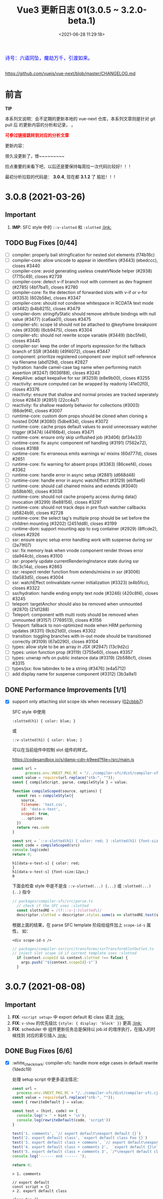 #+TITLE: Vue3 更新日志 01(3.0.5 ~ 3.2.0-beta.1)
#+DATE: <2021-06-28 11:29:18>
#+TAGS[]: vue, vue3
#+CATEGORIES[]: vue
#+LANGUAGE: zh-cn
#+STARTUP: indent


#+begin_export html
<link href="https://fonts.goo~gleapis.com/cs~s2?family=ZCOOL+XiaoWei&display=swap" rel="stylesheet">
<link href="/js/vue/formatters-styles/style.css" rel="stylesheet">
<link href="/js/vue/formatters-styles/annotated.css" rel="stylesheet">
<link href="/js/vue/formatters-styles/html.css" rel="stylesheet">
<kbd>
<font color="blue" size="3" style="font-family: 'ZCOOL XiaoWei', serif;">
  诗号：六道同坠，魔劫万千，引渡如来。
</font>
</kbd><br><br>
<script src="/js/utils.js"></script>
<script src="/js/vue/vue-next.js"></script>
<!--<script src="https://unpkg.com/vue@next"></script>-->
<script>
insertCssLink("https://unpkg.com/element-plus/lib/theme-chalk/index.css");
</script>
<script src="https://unpkg.com/element-plus/lib/index.full.js"></script>
<script type='text/javascript' src="https://cdn.jsdelivr.net/npm/jsondiffpatch/dist/jsondiffpatch.umd.min.js"></script>
<script src="/js/vue/tests/common.js"></script>
#+end_export

[[/img/bdx/yiyeshu-001.jpg]]

https://github.com/vuejs/vue-next/blob/master/CHANGELOG.md

* 前言

#+begin_tip
@@html:<p><strong>TIP</strong></p>@@

本系列文说明：会不定期的更新本地的 vue-next 仓库，本系列文章则是针对 git pull 后
的更新内容的分析和记录， 。

@@html:<strong><font color="red">可参过链接跳转到对应的分析文章</font></strong>@@
#+end_tip

更新内容：

很久没更新了，惨~~~~~~~~~

捡点重要的来看下吧，以后还是要保持每周拉一次代码比较好！！！

最初分析拉取的代码是： *3.0.4*, 现在都 *3.1.2* 了 尴尬！！!
* 3.0.8 (2021-03-26)
** Important
1. *IMP*: SFC style 中的 ~::v-slotted~ 和 ~:slotted~ @@html:<a href="#slotted">:link: </a>@@
** TODO Bug Fixes [0/44]
- [-] compiler: properly bail stringfication for nested slot elements (f74b16c)
- [-] compiler-core: allow unicode to appear in identifiers (#3443) (ebedccc), closes #3440
- [-] compiler-core: avoid generating useless createVNode helper (#2938) (7715c49), closes #2739
- [-] compiler-core: detect v-if branch root with comment as dev fragment (#2785) (4bf7ba1), closes #2780
- [-] compiler-core: fix the detection of forwarded slots with v-if or v-for (#3353) (602b58e), closes #3347
- [-] compiler-core: should not condense whitespace in RCDATA text mode (#3482) (b4b8215), closes #3479
- [-] compiler-dom: stringifyStatic should remove attribute bindings with null value (#3477) (ca6aa01), closes #3475
- [-] compiler-sfc: scope Id should not be attached to @keyframe breakpoint rules (#3308) (6cb9475), closes #3304
- [-] compiler-sfc: should not rewrite scope variable (#3449) (bbc5fe6), closes #3445
- [-] compiler-ssr: keep the order of imports expression for the fallback branch of SSR (#3448) (49f4072), closes #3447
- [-] component: prioritize registered component over implicit self-reference via filename (abd129d), closes #2827
- [-] hydration: handle camel-case tag name when performing match assertion (#3247) (9036f88), closes #3243
- [-] KeepAlive: adapt keepalive for ssr (#3259) (e8e9b00), closes #3255
- [-] reactivity: ensure computed can be wrapped by readonly (41e02f0), closes #3376
- [-] reactivity: ensure that shallow and normal proxies are tracked seperately (close #2843) (#2851) (22cc4a7)
- [-] reactivity: fix shallow readonly behavior for collections (#3003) (68de9f4), closes #3007
- [-] rumtime-core: custom dom props should be cloned when cloning a hoisted DOM (#3080) (5dbe834), closes #3072
- [-] runtime-core: cache props default values to avoid unnecessary watcher trigger (#3474) (44166b4), closes #3471
- [-] runtime-core: ensure only skip unflushed job (#3406) (bf34e33)
- [-] runtime-core: fix async component ref handling (#3191) (7562e72), closes #3188
- [-] runtime-core: fix erraneous emits warnings w/ mixins (60d777d), closes #2651
- [-] runtime-core: fix warning for absent props (#3363) (86ceef4), closes #3362
- [-] runtime-core: handle error in async setup (#2881) (d668d48)
- [-] runtime-core: handle error in async watchEffect (#3129) (eb1fae6)
- [-] runtime-core: should call chained mixins and extends (#3040) (b58bb16), closes #3038
- [-] runtime-core: should not cache property access during data() invocation (#3299) (6e88156), closes #3297
- [-] runtime-core: should not track deps in pre flush watcher callbacks (d5824b9), closes #2728
- [-] runtime-core: the select tag's multiple prop should be set before the children mounting (#3202) (2451dd8), closes #3199
- [-] runtime-dom: support mounting app to svg container (#2929) (8ffcde2), closes #2926
- [-] ssr: ensure async setup error handling work with suspense during ssr (2e71f07)
- [-] ssr: fix memory leak when vnode component render throws error (da944cb), closes #3100
- [-] ssr: properly update currentRenderingInstance state during ssr (8c3c14a), closes #2863
- [-] ssr: respect render function from extends/mixins in ssr (#3006) (0a583d5), closes #3004
- [-] ssr: watchEffect onInvalidate runner initialization (#3323) (e4b5fcc), closes #3322
- [-] ssr/hydration: handle ending empty text node (#3246) (420c8f4), closes #3245
- [-] teleport: targetAnchor should also be removed when unmounted (#2870) (21d1288)
- [-] Teleport: component with multi roots should be removed when unmounted (#3157) (7769513), closes #3156
- [-] Teleport: fallback to non-optimized mode when HRM performing updates (#3311) (9cb21d0), closes #3302
- [-] transition: toggling branches with in-out mode should be transitioned correctly (#3109) (67a0290), closes #3104
- [-] types: allow style to be an array in JSX (#2947) (13c9d2c)
- [-] types: union function prop (#3119) (3755e60), closes #3357
- [-] types: unwrap refs on public instance data (#3319) (2b588cf), closes #3315
- [-] types/jsx: llow tabindex to be a string (#3476) (e4a5712)
- [-] add display name for suspense component (#3312) (3b3a9a1)
** DONE Performance Improvements [1/1]
CLOSED: [2021-08-09 Mon 21:23]

- [X] support only attaching slot scope ids when necessary ([[https://github.com/vuejs/vue-next/commit/02cbbb718ca226b087c42e6f132120931307c2a6][02cbbb7]])
  @@html:<span id="slotted"></span>@@

  SFC style 中使用

  ~:slotted(h1) { color: blue; }~

  或

  ~::v-slotted(h1) { color: blue; }~

  可以在当前组件中控制 slot 组件的样式。

  https://codesandbox.io/s/damp-cdn-k9eed?file=/src/main.js

  #+begin_src js
const url =
      process.env.VNEXT_PKG_RC + "/../compiler-sfc/dist/compiler-sfc.cjs.js";
const value = require(url.replace("stb-", ""));
const { compileScript, parse, compileStyle } = value;

function compileScoped(source, options) {
  const res = compileStyle({
    source,
    filename: 'test.css',
    id: 'data-v-test',
    scoped: true,
    ...options
  })
  return res.code
}

const src = `::v-slotted(h1) { color: red; } :slotted(h1) {font-size:12px;}`
const code = compileScoped(src)
console.log(code)
return 0;
  #+end_src

  #+RESULTS:
  : h1[data-v-test-s] { color: red;
  : }
  : h1[data-v-test-s] {font-size:12px;}
  : 0

  下面会检查 style 中是不是含 ~::v-slotted(...) {...}~ 或 ~:slotted(...) {..}~ 指令

  #+begin_src typescript
// packages/compiler-sfc/src/parse.ts
  // check if the SFC uses :slotted
  const slottedRE = /(?:::v-|:)slotted\(/
  descriptor.slotted = descriptor.styles.some(s => slottedRE.test(s.content))
#+end_src

  根据上面的结果，在 parse SFC template 阶段给组件加上 ~scope-id-s~ 属性， 如：

  ~<div scope-id-s />~

  #+begin_src typescript
// packages/compiler-ssr/src/transforms/ssrTransformSlotOutlet.ts
// inject slot scope id if current template uses :slotted
  if (context.scopeId && context.slotted !== false) {
    args.push(`"${context.scopeId}-s"`)
  }
#+end_src
* 3.0.7 (2021-08-08)
** Important
1. *FIX*: ~<script setup>~ 中 export default 和 class 语法 @@html:<a href="#default-rewrite">:link:</a>@@
2. *FIX*: ~v-show~ 的优先级比 ~{style: { display: 'block' }}~ 更高 @@html:<a href="#v-show-priority">:link:</a>@@
3. *FIX*: scheduler 中 组件更新任务总是保持以 job.id 的增序执行，在插入的时候找到
   对应的索引插入 @@html:<a href="#job-id-as">:link: </a>@@
** DONE Bug Fixes [6/6]
CLOSED: [2021-08-09 Mon 15:23]

- [X] :white_check_mark: compiler-sfc: handle more edge cases in default rewrite (1dedc19)
  @@html:<span id="default-rewrite"></span>@@

  处理 setup script 中更多语法情况：

  #+begin_src js
const url =
  process.env.VNEXT_PKG_RC + "/../compiler-sfc/dist/compiler-sfc.cjs.js";
const value = require(url.replace("stb-", ""));
const { rewriteDefault } = value;

const test = (hint, code) => {
  console.log('> ' + hint + '\n');
  console.log(rewriteDefault(code, 'script'))
}

test('1. comments', `// export default\nexport default {}`)
test('2. export default class', `export default class Foo {}`)
test('3. export default class + commons', `// export default\nexport default class Foo {}`)
test('4. export default class + comments 2',  `export default {}\n` + `// export default class Foo {}`)
test('5. export default class + comments 3', `/*\nexport default class Foo {}*/\n` + `export default class Bar {}`)
console.log('------ end ------ ');

return 0;
  #+end_src

  #+RESULTS:
  #+begin_example
  > 1. comments

  // export default
  const script = {}
  > 2. export default class

  class Foo {}
  const script = Foo
  > 3. export default class + commons

  // export default
  class Foo {}
  const script = Foo
  > 4. export default class + comments 2

  const script = {}
  // export default class Foo {}
  > 5. export default class + comments 3

  /*
  export default class Foo {}*/
  const script = class Bar {}
  ------ end ------
  0
  #+end_example
- [X] :white_check_mark: deps: pin Rollup to 2.38 (34f354b), closes #3332
- [X] :white_check_mark: runtime-core: properties in methods should be writable and enumerable in DEV (#3301) (e3568ba), closes #3300

  #+begin_src diff
 3  packages/runtime-core/src/componentOptions.ts
@@ -610,7 +610,8 @@ export function applyOptions(
          Object.defineProperty(ctx, key, {
            value: methodHandler.bind(publicThis),
            configurable: true,
-            enumerable: false
+            enumerable: true,
+            writable: true
          })
        } else {
          ctx[key] = methodHandler.bind(publicThis)
  #+end_src
- [X] :white_check_mark: scheduler: ensure updates are always inserted in ascending id order ([[https://github.com/vuejs/vue-next/issues/3184][#3184]]) ([[https://github.com/vuejs/vue-next/commit/45fae9d308e8cb9fe3304d4ca03c373ce63b2e62][45fae9d]]), closes [[https://github.com/vuejs/vue-next/issues/2768][#2768]] [[https://github.com/vuejs/vue-next/issues/2829][#2829]]
  @@html:<span id="job-id-as"></span>@@

  [[https://codesandbox.io/s/lucid-wind-c4jky?file=/src/App.vue][View isn't updated in a weird case (combination of many factors, transition,
  injection & computed)]]

  确保 updates 总是以升序被插入，那么在插入之前就得找到适当的 job 索引:

  #+begin_src typescript
// #2768
// Use binary-search to find a suitable position in the queue,
// so that the queue maintains the increasing order of job's id,
// which can prevent the job from being skipped and also can avoid repeated patching.
function findInsertionIndex(job: SchedulerJob) {
  // the start index should be `flushIndex + 1`
  let start = flushIndex + 1
  let end = queue.length
  const jobId = getId(job)

  while (start < end) {
    const middle = (start + end) >>> 1
    const middleJobId = getId(queue[middle])
    middleJobId < jobId ? (start = middle + 1) : (end = middle)
  }

  return start
}


  #+end_src

  在 update 进入任务队列的时候保证所有 jobs 是以升序排列

  #+begin_src diff
export function queueJob(job: SchedulerJob) {
  // the dedupe search uses the startIndex argument of Array.includes()
  // by default the search index includes the current job that is being run
@@ -72,7 +91,12 @@ export function queueJob(job: SchedulerJob) {
      )) &&
    job !== currentPreFlushParentJob
  ) {
-    queue.push(job)
+    const pos = findInsertionIndex(job)
+    if (pos > -1) {
+      queue.splice(pos, 0, job)
+    } else {
+      queue.push(job)
+    }
    queueFlush()
  }
}
  #+end_src
- [X] :white_check_mark: v-show: v-show takes higher priority than style attribute ([[https://github.com/vuejs/vue-next/issues/3230][#3230]]) ([[https://github.com/vuejs/vue-next/commit/5ad4036e29f75dc907e95b99a63325b855332566][5ad4036]]), closes [[https://github.com/vuejs/vue-next/issues/2757][#2757]]
  @@html:<span id="v-show-priority"></span>@@

  #+begin_comment
  v-show 也是通过 el.style.display 来实现的，这里意思是如果 style 属性中也有
  display 的话，在 [[https://github.com/vuejs/vue-next/tree/master/packages/runtime-dom/src/modules/style.ts][runtime-dom/src/modules/style.ts]] 中 patch 的时候应该 v-show
  的优先级更高。
  #+end_comment
- [X] :white_check_mark: init devtools after feature flag checks ([[https://github.com/vuejs/vue-next/commit/d0ea74556f74d8c503ffb7b70f41cbe2ce14db98][d0ea745]])
** DONE Performance Improvements [1/1]
CLOSED: [2021-08-09 Mon 15:22]
- [X] :white_check_mark: reactivity: only call Set.add if doesn't already have value ([[https://github.com/vuejs/vue-next/issues/3307][#3307]]) ([[https://github.com/vuejs/vue-next/commit/9cd988342cfa32ddd9479585244eb317d74c9712][9cd9883]])

  对于 Set key-value 都是值，所以当有这个 value 的时候再添加就没有什么意义了，
  Set 又是不重复集合。

  #+begin_src diff
 packages/reactivity/src/collectionHandlers.ts
@@ -76,8 +76,8 @@ function add(this: SetTypes, value: unknown) {
  const target = toRaw(this)
  const proto = getProto(target)
  const hadKey = proto.has.call(target, value)
-  target.add(value)
  if (!hadKey) {
+    target.add(value)
    trigger(target, TriggerOpTypes.ADD, value, value)
  }
  return this
  #+end_src
* 3.0.6 (2021-02-24)
** Important

此次更新重点内容(值得关注的点)：

 1. *ADD*: ~BigInt~ 类型和 /SFC/ 支持 @@html:<a href="#add-bigint">:link:</a>@@
 2. *FIX*: 修复 ~class: ['foo', false, undefined, 'bar']~ 被解析成 ~<div class="foo
    bar"/>~ 问题 @@html:<a href="#fix-array-class">:link:</a>@@。
 3. *FIX*: 修复 ~foo-bar~ 事件名无法触发问题 @@html:<a href="#fix-kebab-event-name">:link:</a>@@ 。
 4. *FIX*: ~this.$watch(fn, callback)~ 的 ~fn~ 第一个参数是 ~instance.proxy~ @@html:<a href="#instanceWatch">:link:</a>@@

** DONE Bug Fixes [25/25]
CLOSED: [2021-08-05 Thu 23:42]
:PROPERTIES:
:COLUMNS:  %CUSTOM_ID[(Custom Id)]
:CUSTOM_ID: bug306
:END:

- [X] :white_check_mark: compiler-core: do not mark v-for as stable on const bindings ([[https://github.com/vuejs/vue-next/commit/734c65badd8395a78d7beee1fc960aee418361a0][734c65b]]), closes [[https://github.com/vitejs/vite/issues/1956][vitejs/vite#1956]]
- [X] :white_check_mark: compiler-dom: ensure global build filename matches the one defined in package.json (close [[https://github.com/vuejs/vue-next/issues/3181][#3181]]) ([[https://github.com/vuejs/vue-next/issues/3185][#3185]]) ([[https://github.com/vuejs/vue-next/commit/96b64335242a99432080aeb879e5c0787207a0de][96b6433]])
- [X] :white_check_mark: compiler-dom: fix cdn entries ([[https://github.com/vuejs/vue-next/commit/fcb6c8920c6ee76f57325a178eb9280d7bae4d7c][fcb6c89]]), closes [[https://github.com/vuejs/vue-next/issues/3181][#3181]] [[https://github.com/vuejs/vue-next/issues/3185][#3185]]
- [X] :white_check_mark: compiler-sfc: compiler blank srcset ([[https://github.com/vuejs/vue-next/issues/3005][#3005]]) ([[https://github.com/vuejs/vue-next/commit/9dc816d63468b0a2fa2b6123959310014e121b58][9dc816d]])

  允许 ~<img src="./logo.png" srcset=""/>~ 的 ~srcset~ 是个空值，编译后：
  #+begin_src js
    _createVNode(\\"img\\", {
      src: \\"./logo.png\\",
      srcset: \\"\\"
    }),
  #+end_src
- [X] :white_check_mark: compiler-sfc: removeSpecifier issue when removing initial imports (script-setup) ([[https://github.com/vuejs/vue-next/issues/2729][#2729]]) ([[https://github.com/vuejs/vue-next/commit/6d5b62351248780663d2612a1f483f7ea9f5e5a2][6d762a8]])
  #+begin_src js
const url =
  process.env.VNEXT_PKG_RC + "/../compiler-sfc/dist/compiler-sfc.cjs.js";
const value = require(url.replace("stb-", ""));
const parser = '/usr/local/lib/node_modules/@babel/parser/lib'
const { parse: babelParse } = require(parser)
const { compileScript, parse } = value;

const src = `<script setup>
      import { defineProps, defineEmits, ref } from 'vue'
      defineProps(['foo'])
      defineEmits(['bar'])
      const r = ref(0)
      </script>`
const { descriptor } = parse(src)
const code = compileScript(descriptor, { id: 'xxxxx' }).content
console.log('before babel > \n', code);
babelParse(code, {
  sourceType: 'module',
  plugins: ['bigInt', 'optionalChaining', 'nullishCoalescingOperator', 'typescript']
})

console.log('after babel > \n', code);
return 0;
  #+end_src

  #+RESULTS:
  #+begin_example
  before babel >
   import { ref } from 'vue'

  export default {
    props: ['foo'],
    emits: ['bar'],
    setup(__props, { expose }) {
    expose()



        const r = ref(0)

  return { r, ref, __isScriptSetup: true }
  }

  }
  after babel >
   import { ref } from 'vue'

  export default {
    props: ['foo'],
    emits: ['bar'],
    setup(__props, { expose }) {
    expose()



        const r = ref(0)

  return { r, ref, __isScriptSetup: true }
  }

  }
  0
  #+end_example
- [X] :white_check_mark: compiler-sfc: the empty lang attribute should be treated as no lang specified ([[https://github.com/vuejs/vue-next/issues/3051][#3051]]) ([[https://github.com/vuejs/vue-next/commit/6d5b62351248780663d2612a1f483f7ea9f5e5a2][6d5b623]])
- [X] :white_check_mark: [[/vue/vue-teardown-7-asset-transform/][compiler-sfc: transformAssetUrls.base should not affect known module requests]] ([[https://github.com/vuejs/vue-next/commit/2ea9867398d19148b32643fa0e6523c95b9ca956][2ea9867]])
- [X] :white_check_mark: compiler-sfc: treat const reactive() bindings as mutable ([[https://github.com/vuejs/vue-next/commit/03360cefa1b7038174fa3c1fc3a04400b4cdbbce][03360ce]])
  ~const obj = reactive({})~ 编译成 ~let~ 变量。
- [X] :white_check_mark: compiler-ssr: avoid duplicated asset imports merged from component slot client branch ([[https://github.com/vuejs/vue-next/commit/c69f4ea857b7db8d26bbde2f80786c8212d16770][c69f4ea]]), closes [[https://github.com/vitejs/vite/issues/2034][vitejs/vite#2034]]

  ~root.imports~ Set 改成了 Array，允许重复了.
- [X] :white_check_mark: devtools: init devtools in production ([[https://github.com/vuejs/vue-next/issues/2906][#2906]]) ([[https://github.com/vuejs/vue-next/commit/4d9bcb768ddc294430aedcf27155aaca292c47bd][4d9bcb7]])
- [X] :white_check_mark: devtools: send instance to devtools when it's mounted instead of created ([[https://github.com/vuejs/vue-next/commit/4fecb27f8696fdb8f681948543ea81ea62fe43bf][4fecb27]])
- [X] :white_check_mark: docs: change reference to passed deadline ([[https://github.com/vuejs/vue-next/issues/2930][#2930]]) ([[https://github.com/vuejs/vue-next/commit/de7f9d1efd7fa19a908357d3f3a706c52694d8bd][de7f9d1]])
- [X] :white_check_mark: hmr: deep clone reused hoisted trees during dev ([[https://github.com/vuejs/vue-next/commit/5a7a1b8293822219283d6e267496bec02234b0bc][5a7a1b8]]), closes [[https://github.com/vitejs/vite/issues/2022][vitejs/vite#2022]]

  开发过程中，对静态提升的组件树进行深拷贝。

  #+begin_src diff
 packages/runtime-core/src/vnode.ts
@@ -459,7 +459,7 @@ export function cloneVNode<T, U>(
): VNode<T, U> {
  // This is intentionally NOT using spread or extend to avoid the runtime
  // key enumeration cost.
-  const { props, ref, patchFlag } = vnode
+  const { props, ref, patchFlag, children } = vnode
  const mergedProps = extraProps ? mergeProps(props || {}, extraProps) : props
  return {
    __v_isVNode: true,
@@ -479,7 +479,10 @@ export function cloneVNode<T, U>(
          : normalizeRef(extraProps)
        : ref,
    scopeId: vnode.scopeId,
-    children: vnode.children,
+    children:
+      __DEV__ && patchFlag === PatchFlags.HOISTED && isArray(children)
+        ? (children as VNode[]).map(deepCloneVNode)
+        : children,
    target: vnode.target,
    targetAnchor: vnode.targetAnchor,
    staticCount: vnode.staticCount,
@@ -513,6 +516,18 @@ export function cloneVNode<T, U>(
  }
}
  #+end_src

  deep clone 函数：

  #+begin_src typescript
/**
 * Dev only, for HMR of hoisted vnodes reused in v-for
 * https://github.com/vitejs/vite/issues/2022
 */
function deepCloneVNode(vnode: VNode): VNode {
  const cloned = cloneVNode(vnode)
  if (isArray(vnode.children)) {
    cloned.children = (vnode.children as VNode[]).map(deepCloneVNode)
  }
  return cloned
}
  #+end_src
- [X] :white_check_mark: runtime-core: align $parent/$root with the template ref when using [[/vue/vue-teardown-11-expose/][expose]] ([[https://github.com/vuejs/vue-next/issues/3158][#3158]]) ([[https://github.com/vuejs/vue-next/commit/f43a3b0bebf0837223e7b8f046dad63e34cd323b][f43a3b0]])

  expose 特性详解：[[/vue/vue-teardown-11-expose/][Vue3 功能拆解⑪ expose options&api]]
- [X] :white_check_mark: runtime-core: allow overriding properties other than props ([[https://github.com/vuejs/vue-next/issues/3105][#3105]]) ([[https://github.com/vuejs/vue-next/commit/73117f6b5b1e36c9400248ed9e815839c49a12c8][73117f6]])

  允许重写非组件 props 的属性，比如：原生 API ~hasOwnProperty~

  #+begin_src diff
  packages/runtime-core/src/componentPublicInstance.ts
@@ -368,7 +368,7 @@ export const PublicInstanceProxyHandlers: ProxyHandler<any> = {
      setupState[key] = value
    } else if (data !== EMPTY_OBJ && hasOwn(data, key)) {
      data[key] = value
-    } else if (key in instance.props) {
+    } else if (hasOwn(instance.props, key)) {
      __DEV__ &&
        warn(
          `Attempting to mutate prop "${key}". Props are readonly.`,
  #+end_src

  测试：

  #+begin_src diff
 packages/runtime-core/__tests__/componentProps.spec.ts
@@ -295,6 +295,10 @@ describe('component props', () => {
      ;(instance!.proxy as any).foo = 2
    }).toThrow(TypeError)
    expect(`Attempting to mutate prop "foo"`).toHaveBeenWarned()
    // should not throw when overriding properties other than props
+    expect(() => {
+      ;(instance!.proxy as any).hasOwnProperty = () => {}
+    }).not.toThrow(TypeError)
  })
  #+end_src
- [X] :white_check_mark: runtime-core: check the DEV_ROOT_FRAGMENT flag correctly in the dev environment ([[https://github.com/vuejs/vue-next/issues/2750][#2750]]) ([[https://github.com/vuejs/vue-next/commit/347a8798a4c5f0b426f3ac84a01d752d823fb51b][347a879]])

  #+begin_src diff
    // to have comments along side the root element which makes it a fragment
    let root = result
    let setRoot: ((root: VNode) => void) | undefined = undefined
-    if (__DEV__ && result.patchFlag & PatchFlags.DEV_ROOT_FRAGMENT) {
+    if (
+      __DEV__ &&
+      result.patchFlag > 0 &&
+      result.patchFlag & PatchFlags.DEV_ROOT_FRAGMENT
+    ) {
      ;[root, setRoot] = getChildRoot(result)
    }

  #+end_src
- [X] :white_check_mark: runtime-core: component methods should override global properties in DEV ([[https://github.com/vuejs/vue-next/issues/3074][#3074]]) ([[https://github.com/vuejs/vue-next/commit/2587f36fe311359e2e34f40e8e47d2eebfab7f42][2587f36]])

  #+begin_src diff
 packages/runtime-core/src/componentOptions.ts
@@ -604,7 +604,17 @@ export function applyOptions(
    for (const key in methods) {
      const methodHandler = (methods as MethodOptions)[key]
      if (isFunction(methodHandler)) {
-        ctx[key] = methodHandler.bind(publicThis)
+        // In dev mode, we use the `createRenderContext` function to define methods to the proxy target,
+        // and those are read-only but reconfigurable, so it needs to be redefined here
+        if (__DEV__) {
+          Object.defineProperty(ctx, key, {
+            value: methodHandler.bind(publicThis),
+            configurable: true,
+            enumerable: false
+          })
+        } else {
+          ctx[key] = methodHandler.bind(publicThis)
+        }
        if (__DEV__) {
          checkDuplicateProperties!(OptionTypes.METHODS, key)
        }

  #+end_src

  测试：

  #+begin_src js
const url = process.env.VNEXT_PKG_RC +'/../runtime-test/dist/runtime-test.cjs.js'
const value = require(url.replace('stb-', ''))
const { nodeOps, render, h, serializeInner: s, createApp } = value

const Comp = {
  methods: {
    foo() {
      return 'foo'
    }
  },
  render() {
    return this.foo()
  }
}

const app = createApp(Comp)
app.config.globalProperties.foo = () => 'bar'

const root = nodeOps.createElement('div')
app.mount(root)

console.log(s(root))
return 0

  #+end_src

  #+RESULTS:
  : foo
  : 0
- [X] :white_check_mark: runtime-core: ensure app instance can be garbage collected after unmount (close [[https://github.com/vuejs/vue-next/issues/3074][#2907]]) ([[https://github.com/vuejs/vue-next/issues/2909][#2909]]) ([[https://github.com/vuejs/vue-next/commit/60e05eff232c3ddfca1c20e52f72aa36165d8a22][60e05ef]])

  #+begin_src diff
 packages/runtime-core/src/apiCreateApp.ts
@@ -272,6 +272,7 @@ export function createAppAPI<HostElement>(
          if (__DEV__ || __FEATURE_PROD_DEVTOOLS__) {
            devtoolsUnmountApp(app)
          }
+          delete app._container.__vue_app__
        } else if (__DEV__) {
          warn(`Cannot unmount an app that is not mounted.`)
        }
  #+end_src

  取消引用。

  #+begin_src typescript
function unmount() {
  if (isMounted) {
    render(null, app._container)
    if (__DEV__ || __FEATURE_PROD_DEVTOOLS__) {
      app._instance = null
      devtoolsUnmountApp(app)
    }
    delete app._container.__vue_app__
  } else if (__DEV__) {
    warn(`Cannot unmount an app that is not mounted.`)
  }
}
  #+end_src

  mount 里面保存的 ~__vue_ap__~

  #+begin_src typescript
function mount(
  rootContainer: HostElement,
  isHydrate?: boolean,
  isSVG?: boolean
): any {
  if (!isMounted) {
    // ...
       vnode.appContext = context

    // HMR root reload ...

    if (isHydrate && hydrate) {
      hydrate(vnode as VNode<Node, Element>, rootContainer as any)
    } else {
      render(vnode, rootContainer, isSVG)
    }
    isMounted = true
    app._container = rootContainer
    // for devtools and telemetry
    ;(rootContainer as any).__vue_app__ = app

    if (__DEV__ || __FEATURE_PROD_DEVTOOLS__) {
      app._instance = vnode.component
      devtoolsInitApp(app, version)
    }

    return vnode.component!.proxy
  }  // ...
}
  #+end_src
- [X] :white_check_mark: runtime-core: instanceWatch should pass this.proxy to source as the first argument ([[https://github.com/vuejs/vue-next/issues/2753][#2753]]) ([[https://github.com/vuejs/vue-next/commit/ec8fd10cec61c33c7c8056413a1c609ac90e1215][ec8fd10]])
  @@html:<span id="instanceWatch"></span>@@

  当 watch 一个函数的时候，将 instance.proxy 做为第一个参数传给这个函数。

  测试：

  #+begin_src js
const url = process.env.VNEXT_PKG_RC +'/../runtime-test/dist/runtime-test.cjs.js'
const value = require(url.replace('stb-', ''))
const { nodeOps, render, h, serializeInner: s, createApp } = value

let instance = null
const source = (proxy) => console.log(instance && ( proxy === instance.proxy ))
const Comp = {
  created() {
    instance = this
    this.$watch(source, () => {})
  },
  render() {}
}

const root = nodeOps.createElement('div')
createApp(Comp).mount(root)
return 0
  #+end_src

  #+RESULTS:
  : false
  : 0

  修复：

  #+begin_src diff
 packages/runtime-core/src/apiWatch.ts
@@ -181,7 +181,9 @@ function doWatch(
        } else if (isReactive(s)) {
          return traverse(s)
        } else if (isFunction(s)) {
-          return callWithErrorHandling(s, instance, ErrorCodes.WATCH_GETTER)
+          return callWithErrorHandling(s, instance, ErrorCodes.WATCH_GETTER, [
+            instance && (instance.proxy as any)
+          ])
        } else {
          __DEV__ && warnInvalidSource(s)
        }
@@ -190,7 +192,9 @@ function doWatch(
    if (cb) {
      // getter with cb
      getter = () =>
-        callWithErrorHandling(source, instance, ErrorCodes.WATCH_GETTER)
+        callWithErrorHandling(source, instance, ErrorCodes.WATCH_GETTER, [
+          instance && (instance.proxy as any)
+        ])
    } else {
      // no cb -> simple effect
      getter = () => {
  #+end_src
- [X] :white_check_mark: types: extract the correct props type for the DateConstructor ([[https://github.com/vuejs/vue-next/issues/2676][#2676]]) ([[https://github.com/vuejs/vue-next/commit/48f0d2944f0f9d2f556e62782fc61985897b2ed4][48f0d29]])
- [X] :white_check_mark: ensure all published packages contan a LICENCE file (close #2650) (#2857) (6a48d23)
- [X] :white_check_mark: remove superfluous spaces when normalizing class ([[https://github.com/vuejs/vue-next/issues/3083][#3083]]) ([[https://github.com/vuejs/vue-next/commit/4b551420fc058c4683219db5d75893f9fc69aa04][4b55142]])
  @@html:<span id="fix-array-class"></span>@@

  问题如下代码，正常应该忽略 ~undefind~, ~false~ ：
  #+begin_src js
const url = process.env.VNEXT_PKG_RC +'/../runtime-test/dist/runtime-test.cjs.js'
const value = require(url.replace('stb-', ''))
const { nodeOps, render, h, serializeInner: s } = value

const Comp = {
  props: { foo: BigInt },
  render() {
    return h('div', { class: ['foo', undefined, false, 'bar'] }, [this.foo])
  }
}

const root = nodeOps.createElement('div')
render(h(Comp,  {
  foo: BigInt(BigInt(100000111)) + BigInt(2000000000) * BigInt(30000000)
}), root)

console.log(s(root))
return 0
  #+end_src

  #+RESULTS:
  : <div class="foo   bar">60000000100000111</div>
  : 0

  修复：
  #+begin_src diff
 packages/shared/src/normalizeProp.ts
@@ -62,7 +62,10 @@ export function normalizeClass(value: unknown): string {
    res = value
  } else if (isArray(value)) {
    for (let i = 0; i < value.length; i++) {
-      res += normalizeClass(value[i]) + ' '
+      const normalized = normalizeClass(value[i])
+      if (normalized) {
+        res += normalized + ' '
+      }
    }
  } else if (isObject(value)) {
    for (const name in value) {
  #+end_src
- [X] :white_check_mark: runtime-dom: enable set form attr to null on form-elements ([[https://github.com/vuejs/vue-next/issues/2840][#2840]]) ([[https://github.com/vuejs/vue-next/issues/2849][#2849]]) ([[https://github.com/vuejs/vue-next/commit/f2624380731cc32e71523e8c2c98037e98e09319][f262438]])

  #+begin_src diff
packages/runtime-dom/src/patchProp.ts
@@ -3,7 +3,13 @@ import { patchStyle } from './modules/style'
-  // #1787 form as an attribute must be a string, while it accepts an Element as
-  // a prop
-  if (key === 'form' && typeof value === 'string') {
+  // #1787, #2840 the form property is readonly and can only be set as an
+  // attribute using a string value
+  if (key === 'form' && isFormTag(el.tagName)) {
    return false
  }

packages/shared/src/domTagConfig.ts
@@ -30,6 +30,11 @@ const SVG_TAGS =
const VOID_TAGS =
  'area,base,br,col,embed,hr,img,input,link,meta,param,source,track,wbr'

+ const FORM_TAGS =
+  'button,datalist,fieldset,input,keygen,label,legend,meter,optgroup,option,' +
+  'output,progress,select,textarea'

export const isHTMLTag = /*#__PURE__*/ makeMap(HTML_TAGS)
export const isSVGTag = /*#__PURE__*/ makeMap(SVG_TAGS)
export const isVoidTag = /*#__PURE__*/ makeMap(VOID_TAGS)
export const isFormTag = /*#__PURE__*/ makeMap(FORM_TAGS, true)
  #+end_src
- [X] :white_check_mark: toRef: ref created from union typed prop can't be used in watch ([[https://github.com/vuejs/vue-next/issues/3048][#3048]]) ([[https://github.com/vuejs/vue-next/commit/4ca4666d58ee8025570dc14f1c163bdeac9c6012][4ca4666]])
- [X] :white_check_mark: should prefix ShadowRoot with window. ([[https://github.com/vuejs/vue-next/issues/2943][#2943]]) ([[https://github.com/vuejs/vue-next/commit/97d6f1a716045123d0e05600e64f11f92f504747][97d6f1a]])

  通过 window 去使用 ShadowRoot，因为它不是 window 上可枚举的属性。

  #+begin_src diff
 packages/runtime-dom/src/index.ts
@@ -119,7 +119,7 @@ function normalizeContainer(
  }
  if (
    __DEV__ &&
-    container instanceof ShadowRoot &&
+    container instanceof window.ShadowRoot &&
    container.mode === 'closed'
  ) {
  #+end_src

** DONE Features [5/5]
CLOSED: [2021-08-05 Thu 23:42]
- [X] :white_check_mark: remove useless option in KeepAlive ([[https://github.com/vuejs/vue-next/issues/3170][#3170]]) ([[https://github.com/vuejs/vue-next/commit/bd1240c1270b610c4ffcf6c32e2bbe2c9265020f][bd1240c]])

  删除了 KeepAlive 的 ~inheritRef: true~ 选项。
- [X] :white_check_mark: compiler-core: support BigInt in template ([[https://github.com/vuejs/vue-next/issues/2900][#2900]]) ([[https://github.com/vuejs/vue-next/commit/c9f94fa3cfbe8fcd9ea3d49d523dfb282c468369][c9f94fa]])

  将 ~BigInt~ 标记为全局变量。

  #+begin_src diff
  packages/shared/src/globalsWhitelist.ts
@@ -3,6 +3,6 @@ import { makeMap } from './makeMap'
const GLOBALS_WHITE_LISTED =
  'Infinity,undefined,NaN,isFinite,isNaN,parseFloat,parseInt,decodeURI,' +
  'decodeURIComponent,encodeURI,encodeURIComponent,Math,Number,Date,Array,' +
-  'Object,Boolean,String,RegExp,Map,Set,JSON,Intl'
+  'Object,Boolean,String,RegExp,Map,Set,JSON,Intl,BigInt'

export const isGloballyWhitelisted = /*#__PURE__*/ makeMap(GLOBALS_WHITE_LISTED)
#+end_src

  测试结果：
  #+begin_export html
  <div id="ZA4bDx"></div>
  <script class="ZA4bDx">
  const app = Vue.createApp({
    template: `
      <div class="comment-block">{{ BigInt(BigInt(100000111)) + BigInt(2000000000n) * 30000000n }}</div>
      <el-button type="primary" @click="click">查看测试源码</el-button>
      <div class="chroma language-js" v-if="showCode"><pre class="chroma">{{code}}</pre></div>
    `,
    setup() {
      const showCode = Vue.ref(false)
      return {
        showCode,
        code: Vue.computed(() => document.querySelector('script.ZA4bDx').textContent),
        click: () => ( showCode.value = !showCode.value )
      }
    }
  })
  const root = document.getElementById('ZA4bDx')
  app.use(ElementPlus).mount(root)
  </script>
  #+end_export
- [X] :white_check_mark: [[/vue/vue-teardown-10-sfc-style][compiler-sfc: upgrade to postcss 8]] ([[https://github.com/vuejs/vue-next/issues/2710][#2710]]) ([[https://github.com/vuejs/vue-next/commit/49bc2e4db568d4f9fa2ccfe4e22c792cfc02651a][49bc2e4]])
- [X] :white_check_mark: runtime-core: improve render context warning ([[https://github.com/vuejs/vue-next/issues/2496][#2496]]) ([[https://github.com/vuejs/vue-next/commit/288ae0a8d9444365ad7438462e072c425150cbf1][288ae0a]])

  问题： 组件渲染期间去访问一个不存在的属性时候，报错信息：

  #+begin_comment
  Property ${JSON.stringify(key)} was accessed during render but is not defined on instance.
  #+end_comment

  #+begin_src diff
  packages/runtime-core/src/componentPublicInstance.ts
@@ -349,7 +349,7 @@ export const PublicInstanceProxyHandlers: ProxyHandler<any> = {
          )} must be accessed via $data because it starts with a reserved ` +
            `character ("$" or "_") and is not proxied on the render context.`
        )
-      } else {
+      } else if (instance === currentRenderingInstance) {
        warn(
          `Property ${JSON.stringify(key)} was accessed during render ` +
            `but is not defined on instance.`
     #+end_src
- [X] :white_check_mark: runtime-core: props type support BigInt ([[https://github.com/vuejs/vue-next/issues/2891][#2891]]) ([[https://github.com/vuejs/vue-next/commit/ffd52885453d1621e45dff645ff1101e74ea40b2][ffd5288]])
  @@html:<span id="add-bigint"></span>@@

  修改代码：
  #+begin_src diff
const isSimpleType = /*#__PURE__*/ makeMap(
-  'String,Number,Boolean,Function,Symbol'
+  'String,Number,Boolean,Function,Symbol,BigInt'
)
  #+end_src

  测试
  #+begin_src js
const url = process.env.VNEXT_PKG_RC +'/../runtime-test/dist/runtime-test.cjs.js'
const value = require(url.replace('stb-', ''))
const { nodeOps, render, h, serializeInner: s } = value

const Comp = {
  props: { foo: BigInt },
  render() {
    return h('div', [this.foo])
  }
}

const root = nodeOps.createElement('div')
render(h(Comp,  {
  foo: BigInt(BigInt(100000111)) + BigInt(2000000000) * BigInt(30000000)
}), root)

console.log(s(root))
return 0
  #+end_src

  #+RESULTS:
  : <div>60000000100000111</div>
  : 0

** DONE Performance Improvements [1/1]
CLOSED: [2021-08-05 Thu 23:42]

- [X] :white_check_mark: reactivity: should not track __isVue ([[https://github.com/vuejs/vue-next/issues/2940][#2940]]) ([[https://github.com/vuejs/vue-next/commit/dd02cf37d5f5a6946bcae01ee70568e38a82c177][dd02cf3]])

  /@@ -93,7 +96,7 @@ function createGetter(isReadonly = false, shallow = false) {/

  #+begin_src diff
+  const isNonTrackableKeys = /*#__PURE__*/ makeMap(`__proto__,__v_isRef,__isVue`)

    if (
      isSymbol(key)
        ? builtInSymbols.has(key as symbol)
-        : key === `__proto__` || key === `__v_isRef`
+        : isNonTrackableKeys(key)
    ) {
      return res
    }

// 遇到 __isVue 也直接返回 Reflect.get 的结果，不往下 track 了。
  #+end_src

* 3.0.5 (2020-12-30)

[[https://github.com/vuejs/vue-next/blob/master/CHANGELOG.md][vue-next/CHANGELOG.md at master · vuejs/vue-next]]

#+begin_tip
@@html:<p><strong>TIP</strong></p>@@

*Note*: this release contains a type-only change that requires TypeScript 4.0+,
which may cause build issues in projects still using TS 3.x.

#+end_tip

只包含一些类型的变更。

** DONE *Bug Fixes* [9/9]
CLOSED: [2021-08-05 Thu 23:44]

- [X] :white_check_mark: compiler-core: fix missing createVNode import on nested v-for ([[https://github.com/vuejs/vue-next/commit/ad4d3915d39515a3e9ff2de691f82cb922a314b9][ad4d391]]),
  closes [[https://github.com/vuejs/vue-next/issues/2718][#2718]]
- [X] :white_check_mark: compiler-sfc: should keep template nodes with no content ([[https://github.com/vuejs/vue-next/issues/2468][#2468]]) ([[https://github.com/vuejs/vue-next/commit/5b9b37fc9b363be2989c1e9d76ab6e950cdfe2ad][5b9b37f]]),
  closes [[https://github.com/vuejs/vue-next/issues/2463][#2463]]

  #+begin_src diff
   -> packages/compiler-sfc/src/parse.ts

   if (node.type !== NodeTypes.ELEMENT) {
      return
    }
-    if (!node.children.length && !hasSrc(node)) {
+    if (!node.children.length && !hasSrc(node) && node.tag !== 'template') {
      return
    }
    switch (node.tag) {
  #+end_src
- [X] :white_check_mark: [[/vue/vue-teardown-7-asset-transform/][compiler-sfc: support transforming asset urls with full base url.]] ([[https://github.com/vuejs/vue-next/issues/2477][#2477]]) ([[https://github.com/vuejs/vue-next/commit/db786b1afe41c26611a215e6d6599d50312b9c2f][db786b1]])

    针对相对路径而言，当提供了 base 选项的时候，会使用这个值去拼接，如：

    ~{ transformAssetUrls: { base: 'https://www.cheng92.com' } }~

    ~<img src="./vue/img/test.png" />~ 会被编译成：

    ~createVNode('img', { src: 'https://www.cheng92.com/vue/img/test.png' })~
- [X] :white_check_mark: runtime-core: component mount anchor memory leak ([[https://github.com/vuejs/vue-next/issues/2459][#2459]]) ([[https://github.com/vuejs/vue-next/commit/3867bb4c14131ef94098a62bffba97a5b7d1fe66][3867bb4]]), closes [[https://github.com/vuejs/vue-next/issues/2458][#2458]]

  [[/img/tmp/vue-bug-2459.png]]
- [X] :white_check_mark: runtime-core: skip patchBlockChildren if n1.dynamicChildren is null ([[https://github.com/vuejs/vue-next/issues/2717][#2717]]) ([[https://github.com/vuejs/vue-next/commit/c59897c7b0dbd82b5bbf3fbca945c0639ac37fb8][c59897c]]), closes [[https://github.com/vuejs/vue-next/issues/2715][#2715]] [[https://github.com/vuejs/vue-next/issues/2485][#2485]]

  #+begin_export html
    <script src="https://unpkg.com/vue@3.0.4/dist/vue.global.js"></script>
    <div id="IR8Cl"></div>
    <script src="/js/vue/tests/IR8Cl.js"></script>
    #+end_export

  这个问题原因是，一开始 HelloWorld 的 dynamicChildren 是 null。

  当点击 ADD 按钮的时候增加了一项数据，会进入 mountChildren -> patchBlockChildren

  #+begin_src typescript
  const patchBlockChildren: PatchBlockChildrenFn = (
    oldChildren,
    newChildren,
    fallbackContainer,
    parentComponent,
    parentSuspense,
    isSVG,
    slotScopeIds
  ) => {
    for (let i = 0; i < newChildren.length; i++) {
      const oldVNode = oldChildren[i] // dynamicChildren
      const newVNode = newChildren[i]

      // ...
      }
    }
  #+end_src

  而 ~dynamicChildren~ 在初始化的时候是个 ~null~ 值, 一开始就访问了
  ~dynamicChildren[i]~ 所以导致报错。

  修复代码([[https://github.com/vuejs/vue-next/commit/c59897c7b0dbd82b5bbf3fbca945c0639ac37fb8][c59897c]])，加个判断条件：

  #+begin_src diff
  if (
        patchFlag > 0 &&
        patchFlag & PatchFlags.STABLE_FRAGMENT &&
-        dynamicChildren &&
+        dynamicChildren &&
+        n1.dynamicChildren
      ) {
        // a stable fragment (template root or <template v-for>) doesn't need to
        // patch children order, but it may contain dynamicChildren.
        patchBlockChildren(
-         n1.dynamicChildren!,
+          n1.dynamicChildren,
          dynamicChildren,
          container,
          parentComponent,
          parentSuspense,
          isSVG,
          slotScopeIds
        )

  #+end_src
- [X] :x: +runtime-dom: support mounting app on ShadowRoot+ ([[https://github.com/vuejs/vue-next/pull/2447][#2447]]) (b2189ba), closes [[https://github.com/vuejs/vue-next/issues/2399][#2399]]

  *>3.2* 中已经没有 ~__isShadowRoot~ 相关的代码了。
- [X] :white_check_mark: ssr: properly handle ssr empty slot and fallback (88f6b33)
- [X] :white_check_mark: [[/vue/vue-teardown-9-transition][transition: ensure manual style manipulation in transition leave hooks work]] ([[https://github.com/vuejs/vue-next/commit/cbaa3805064cb581fc2007cf63774c91d39844fe][cbaa380]]), closes [[https://github.com/vuejs/vue-next/issues/2720][#2720]]

  在 onLeave hook 中增加
  #+begin_src typescript
  forceReflow()
  addTransitionClass(el, leaveActiveClass)
  #+end_src

  去强制渲染，触发 ~leaveActiveClass~ 。
- [X] :white_check_mark: [[/vue/vue-teardown-9-transition][transition: ensure styles from *-leave-active trigger transition]] ([[https://github.com/vuejs/vue-next/issues/2716][#2716]]) ([[https://github.com/vuejs/vue-next/commit/3f8f9b67b3b54a7ae8405baf6d28be7ec074509d][3f8f9b6]]), closes [[https://github.com/vuejs/vue-next/issues/2712][#2712]]

** DONE Features [1/1]
CLOSED: [2021-08-05 Thu 23:44]

- [X] :white_check_mark: devtools: send instance (3626ff0)

  将组件实例给开发工具。

  #+begin_src diff
function createDevtoolsComponentHook(hook: DevtoolsHooks) {
  return (component: ComponentInternalInstance) => {
    if (!devtools) return
    devtools.emit(
      hook,
      component.appContext.app,
      component.uid,
-      component.parent ? component.parent.uid : undefined
+      component.parent ? component.parent.uid : undefined,
+      component
    )
  }
}
  #+end_src
* tests

#+begin_src js
const url =
      process.env.VNEXT_PKG_RC + "/../compiler-sfc/dist/compiler-sfc.cjs.js";
const value = require(url.replace("stb-", ""));
const { compileScript, parse, compileStyle } = value;

function compileScoped(source, options) {
  const res = compileStyle({
    source,
    filename: 'test.css',
    id: 'data-v-test',
    scoped: true,
    ...options
  })
  return res.code
}

const src = `::v-slotted(h1) { color: red; }`
const code = compileScoped(src)
console.log(code)
return 0;
#+end_src

#+RESULTS:
: h1[data-v-test-s] { color: red;
: }
: 0
